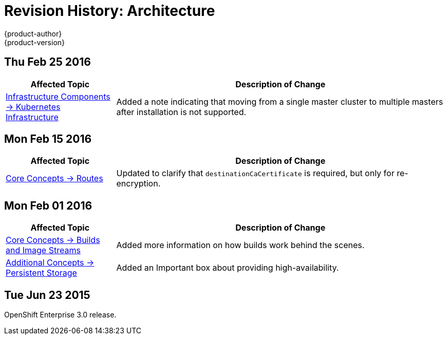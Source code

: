 = Revision History: Architecture
{product-author}
{product-version}
:data-uri:
:icons:
:experimental:


== Thu Feb 25 2016

//tag::architecture_thu_feb_25_2016[]
[cols="1,3",options="header"]
|===

|Affected Topic |Description of Change

|link:../architecture/infrastructure_components/kubernetes_infrastructure.html#high-availability-masters[Infrastructure
Components -> Kubernetes Infrastructure]
|Added a note indicating that moving from a single master cluster to multiple
masters after installation is not supported.

|===
// end::architecture_thu_feb_25_2016[]

== Mon Feb 15 2016
//tag::architecture_mon_feb_15_2016[]
[cols="1,3",options="header"]
|===

|Affected Topic |Description of Change

|link:../architecture/core_concepts/routes.html[Core Concepts ->
Routes]
|Updated to clarify that `destinationCaCertificate` is required, but only for re-encryption.

|===
// end::architecture_mon_feb_15_2016[]

== Mon Feb 01 2016

//tag::architecture_mon_feb_01_2016[]
[cols="1,3",options="header"]
|===

|Affected Topic |Description of Change

|link:../architecture/core_concepts/builds_and_image_streams.html[Core Concepts ->
Builds and Image Streams]
|Added more information on how builds work behind the scenes.

|link:../architecture/additional_concepts/storage.html[Additional Concepts ->
Persistent Storage]
|Added an Important box about providing high-availability.

|===
// end::architecture_mon_feb_01_2016[]

== Tue Jun 23 2015

OpenShift Enterprise 3.0 release.
